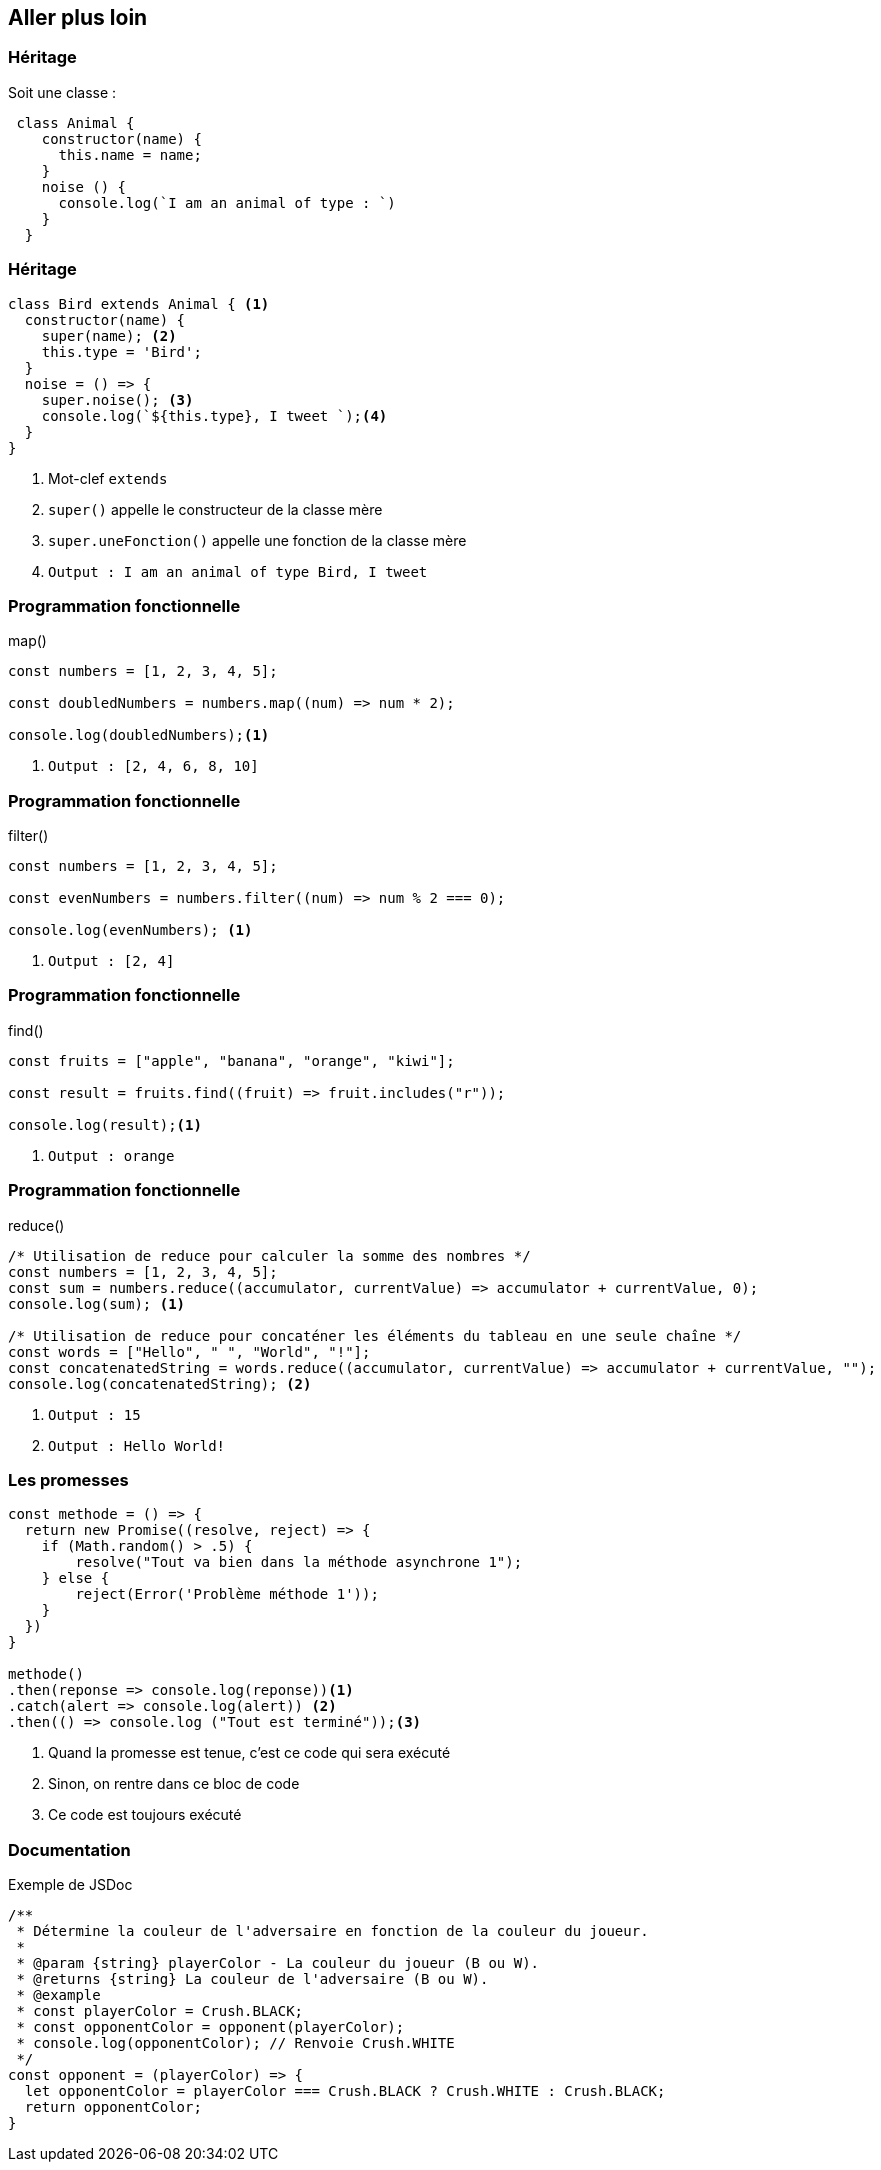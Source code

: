 == Aller plus loin

[%auto-animate]
=== Héritage
Soit une classe :
[source,javascript]
----
 class Animal {
    constructor(name) {
      this.name = name;    
    }
    noise () {
      console.log(`I am an animal of type : `)
    }    
  }
----

[%auto-animate]
=== Héritage
[source, javascript]
----
class Bird extends Animal { <1>
  constructor(name) {
    super(name); <2>
    this.type = 'Bird';   
  }
  noise = () => {
    super.noise(); <3>
    console.log(`${this.type}, I tweet `);<4>
  }
}
----
[%step]
<1> Mot-clef `extends`
<2> `super()` appelle le constructeur de la classe mère
<3> `super.uneFonction()` appelle une fonction de la classe mère
<4> `Output : I am an animal of type Bird, I tweet`

[%auto-animate]
=== Programmation fonctionnelle
.map()
[source, javascript]
----
const numbers = [1, 2, 3, 4, 5];

const doubledNumbers = numbers.map((num) => num * 2);

console.log(doubledNumbers);<1>
----
<1> `Output : [2, 4, 6, 8, 10]`

[%auto-animate]
=== Programmation fonctionnelle
.filter()
[source, javascript]
----
const numbers = [1, 2, 3, 4, 5];

const evenNumbers = numbers.filter((num) => num % 2 === 0);

console.log(evenNumbers); <1>
----
<1> `Output : [2, 4]`

[%auto-animate]
=== Programmation fonctionnelle
.find()
[source, javascript]
----
const fruits = ["apple", "banana", "orange", "kiwi"];

const result = fruits.find((fruit) => fruit.includes("r"));

console.log(result);<1>
----
<1> `Output : orange`

[%auto-animate]
=== Programmation fonctionnelle
.reduce()
[source, javascript]
----
/* Utilisation de reduce pour calculer la somme des nombres */
const numbers = [1, 2, 3, 4, 5];
const sum = numbers.reduce((accumulator, currentValue) => accumulator + currentValue, 0);
console.log(sum); <1>

/* Utilisation de reduce pour concaténer les éléments du tableau en une seule chaîne */
const words = ["Hello", " ", "World", "!"];
const concatenatedString = words.reduce((accumulator, currentValue) => accumulator + currentValue, "");
console.log(concatenatedString); <2>
----
<1> `Output : 15`
<2> `Output : Hello World!`

[%auto-animate]
=== Les promesses
[source, javascript]
----
const methode = () => {
  return new Promise((resolve, reject) => {    
    if (Math.random() > .5) {
        resolve("Tout va bien dans la méthode asynchrone 1");
    } else {
        reject(Error('Problème méthode 1'));
    }
  })
}

methode()
.then(reponse => console.log(reponse))<1>
.catch(alert => console.log(alert)) <2>
.then(() => console.log ("Tout est terminé"));<3>
----
[%step]
<1> Quand la promesse est tenue, c'est ce code qui sera exécuté
<2> Sinon, on rentre dans ce bloc de code
<3> Ce code est toujours exécuté

=== Documentation
.Exemple de JSDoc
[source, javascript]
----
/**
 * Détermine la couleur de l'adversaire en fonction de la couleur du joueur.
 *
 * @param {string} playerColor - La couleur du joueur (B ou W).
 * @returns {string} La couleur de l'adversaire (B ou W).
 * @example
 * const playerColor = Crush.BLACK;
 * const opponentColor = opponent(playerColor);
 * console.log(opponentColor); // Renvoie Crush.WHITE
 */
const opponent = (playerColor) => {
  let opponentColor = playerColor === Crush.BLACK ? Crush.WHITE : Crush.BLACK;
  return opponentColor;
}
----